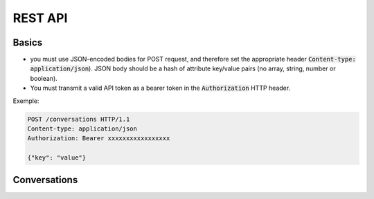 REST API
========

Basics
------

- you must use JSON-encoded bodies for POST request, and therefore set the appropriate header :code:`Content-type: application/json`). JSON body should be a hash of attribute key/value pairs (no array, string, number or boolean).
- You must transmit a valid API token as a bearer token in the :code:`Authorization` HTTP header.

Exemple:

.. sourcecode:: http

    POST /conversations HTTP/1.1
    Content-type: application/json
    Authorization: Bearer xxxxxxxxxxxxxxxxx

    {"key": "value"}


Conversations
-------------

.. http:post:: /conversations

   In order to open start a conversation, you need to perform a :code:`POST` call on :code:`/conversations`. You will get in return a conversation object, with a single-use websocket url for audio / transcripts transfer.
   Single-use websocket url are only valid 30s.

   **Request**:

      - **token** (`string`): valid API token.
      - **encoding** (`string`): Encoding of audio data which will be sent. Valid values are :code:`LINEAR16`.
      - **sampleRateHertz** (`integer`). Sample rate in Hertz of the audio data which will be sent. Valid values are :code:`8000`.
      - **chunkLengthMs** (`integer`). Duration in ms of the chunks of audio data which will be sent. Valid values are :code:`100`.

   Example:

   .. sourcecode:: json

      {
        "encoding": "LINEAR16",
        "sampleRateHertz": 8000,
        "chunkLengthMs": 100,
        "token": "ibabcae6a44ee3b6618774d422e3b0748049aca3f95143fa9c2760"
      }

   **Response**:

    - **url** (`string`): `optional` - the url to connect to.
    - **error** (`object`): `optional` - An error object (see :doc:`error`).
    - **id** (`string`): `optional` - Id of the conversation. May be used to establish a second websocket connection (future) or to restart a connection if the first one is closed unexpectedly (future).

   Typical success response (:code:`201`):

   .. sourcecode:: json

      {
        "url": "wss://scribe.ava.me/ws/5b49d758ec2040000121aaf?5ee3b6618774d422e3b",
        "id": "5b49d758ec2040000121aaf5"
      }


   Typical error response (:code:`400`):

   .. sourcecode:: json

      {
        "error": {
          "name": "VALIDATION_ERROR",
          "fields": {
            "encoding": "Invalid value"
          }
        }
      }
